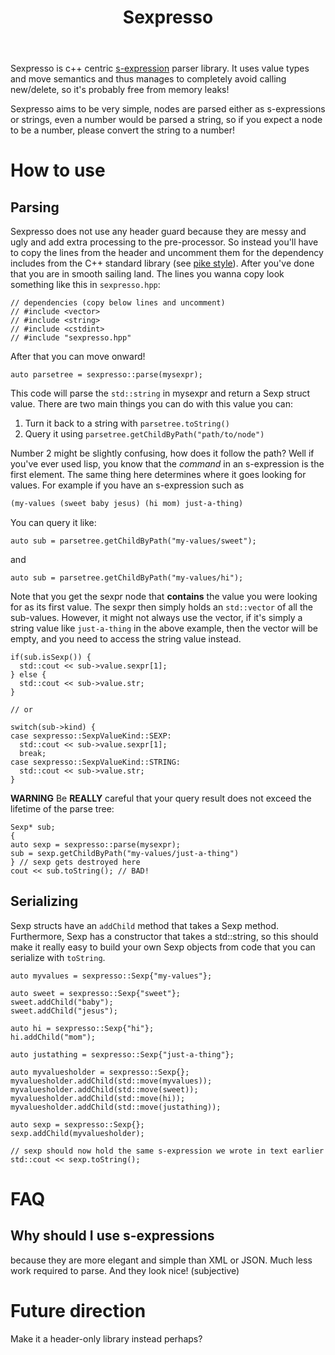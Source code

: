 #+TITLE: Sexpresso

Sexpresso is c++ centric [[https://en.wikipedia.org/wiki/S-expression][s-expression]] parser library. It uses value types and
move semantics and thus manages to completely avoid calling new/delete, so it's probably
free from memory leaks!

Sexpresso aims to be very simple, nodes are parsed either as s-expressions or strings, even
a number would be parsed a string, so if you expect a node to be a number, please convert the
string to a number!

* How to use
** Parsing

Sexpresso does not use any header guard because they are messy and ugly and add extra processing
to the pre-processor. So instead you'll have to copy the lines from the header and uncomment them
for the dependency includes from the C++ standard library (see [[http://doc.cat-v.org/bell_labs/pikestyle][pike style]]). After you've done that
you are in smooth sailing land. The lines you wanna copy look something like this in ~sexpresso.hpp~:

#+BEGIN_SRC c++
// dependencies (copy below lines and uncomment)
// #include <vector>
// #include <string>
// #include <cstdint>
// #include "sexpresso.hpp"
#+END_SRC

After that you can move onward!

#+BEGIN_SRC c++
auto parsetree = sexpresso::parse(mysexpr);
#+END_SRC

This code will parse the ~std::string~ in mysexpr and return a Sexp struct value.
There are two main things you can do with this value you can:

1. Turn it back to a string with ~parsetree.toString()~
2. Query it using ~parsetree.getChildByPath("path/to/node")~

Number 2 might be slightly confusing, how does it follow the path? Well if you've ever used lisp,
you know that the /command/ in an s-expression is the first element. The same thing here determines
where it goes looking for values. For example if you have an s-expression such as

#+BEGIN_SRC lisp
(my-values (sweet baby jesus) (hi mom) just-a-thing)
#+END_SRC

You can query it like:

#+BEGIN_SRC c++
auto sub = parsetree.getChildByPath("my-values/sweet");
#+END_SRC

and

#+BEGIN_SRC c++
auto sub = parsetree.getChildByPath("my-values/hi");
#+END_SRC

Note that you get the sexpr node that *contains* the value you
were looking for as its first value. The sexpr then simply holds an ~std::vector~ of all the sub-values.
However, it might not always use the vector, if it's simply a string value like ~just-a-thing~ in the
above example, then the vector will be empty, and you need to access the string value instead.

#+BEGIN_SRC c++
if(sub.isSexp()) {
  std::cout << sub->value.sexpr[1];
} else {
  std::cout << sub->value.str;
}

// or

switch(sub->kind) {
case sexpresso::SexpValueKind::SEXP:
  std::cout << sub->value.sexpr[1];
  break;
case sexpresso::SexpValueKind::STRING:
  std::cout << sub->value.str;
}
#+END_SRC

*WARNING* Be *REALLY* careful that your query result does not exceed the lifetime of
the parse tree:

#+BEGIN_SRC c++
Sexp* sub;
{
auto sexp = sexpresso::parse(mysexpr);
sub = sexp.getChildByPath("my-values/just-a-thing")
} // sexp gets destroyed here
cout << sub.toString(); // BAD!
#+END_SRC

** Serializing
Sexp structs have an ~addChild~ method that takes a Sexp method. Furthermore, Sexp has a constructor
that takes a std::string, so this should make it really easy to build your own Sexp objects from code that
you can serialize with ~toString~.

#+BEGIN_SRC c++
auto myvalues = sexpresso::Sexp{"my-values"};

auto sweet = sexpresso::Sexp{"sweet"};
sweet.addChild("baby");
sweet.addChild("jesus");

auto hi = sexpresso::Sexp{"hi"};
hi.addChild("mom");

auto justathing = sexpresso::Sexp{"just-a-thing"};

auto myvaluesholder = sexpresso::Sexp{};
myvaluesholder.addChild(std::move(myvalues));
myvaluesholder.addChild(std::move(sweet));
myvaluesholder.addChild(std::move(hi));
myvaluesholder.addChild(std::move(justathing));

auto sexp = sexpresso::Sexp{};
sexp.addChild(myvaluesholder);

// sexp should now hold the same s-expression we wrote in text earlier
std::cout << sexp.toString();
#+END_SRC

* FAQ
** Why should I use s-expressions
because they are more elegant and simple than XML or JSON. Much less work required to parse. And they look nice! (subjective)

* Future direction
Make it a header-only library instead perhaps?
